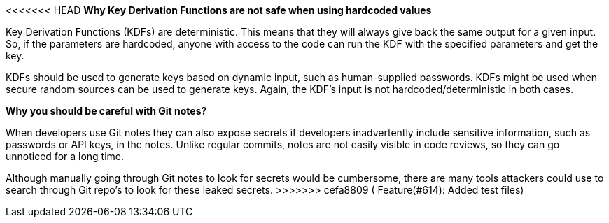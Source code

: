 <<<<<<< HEAD
*Why Key Derivation Functions are not safe when using hardcoded values*

Key Derivation Functions (KDFs) are deterministic. This means that they will always give back the same output for a given input. So, if the parameters are hardcoded, anyone with access to the code can run the KDF with the specified parameters and get the key.

KDFs should be used to generate keys based on dynamic input, such as human-supplied passwords. KDFs might be used when secure random sources can be used to generate keys. Again, the KDF's input is not hardcoded/deterministic in both cases.
=======
*Why you should be careful with Git notes?*

When developers use Git notes they can also expose secrets if developers inadvertently include sensitive information, such as passwords or API keys, in the notes.
Unlike regular commits, notes are not easily visible in code reviews, so they can go unnoticed for a long time. 

Although manually going through Git notes to look for secrets would be cumbersome, there are many tools attackers could use to search through Git repo's to look for these leaked secrets.
>>>>>>> cefa8809 ( Feature(#614): Added test files)
